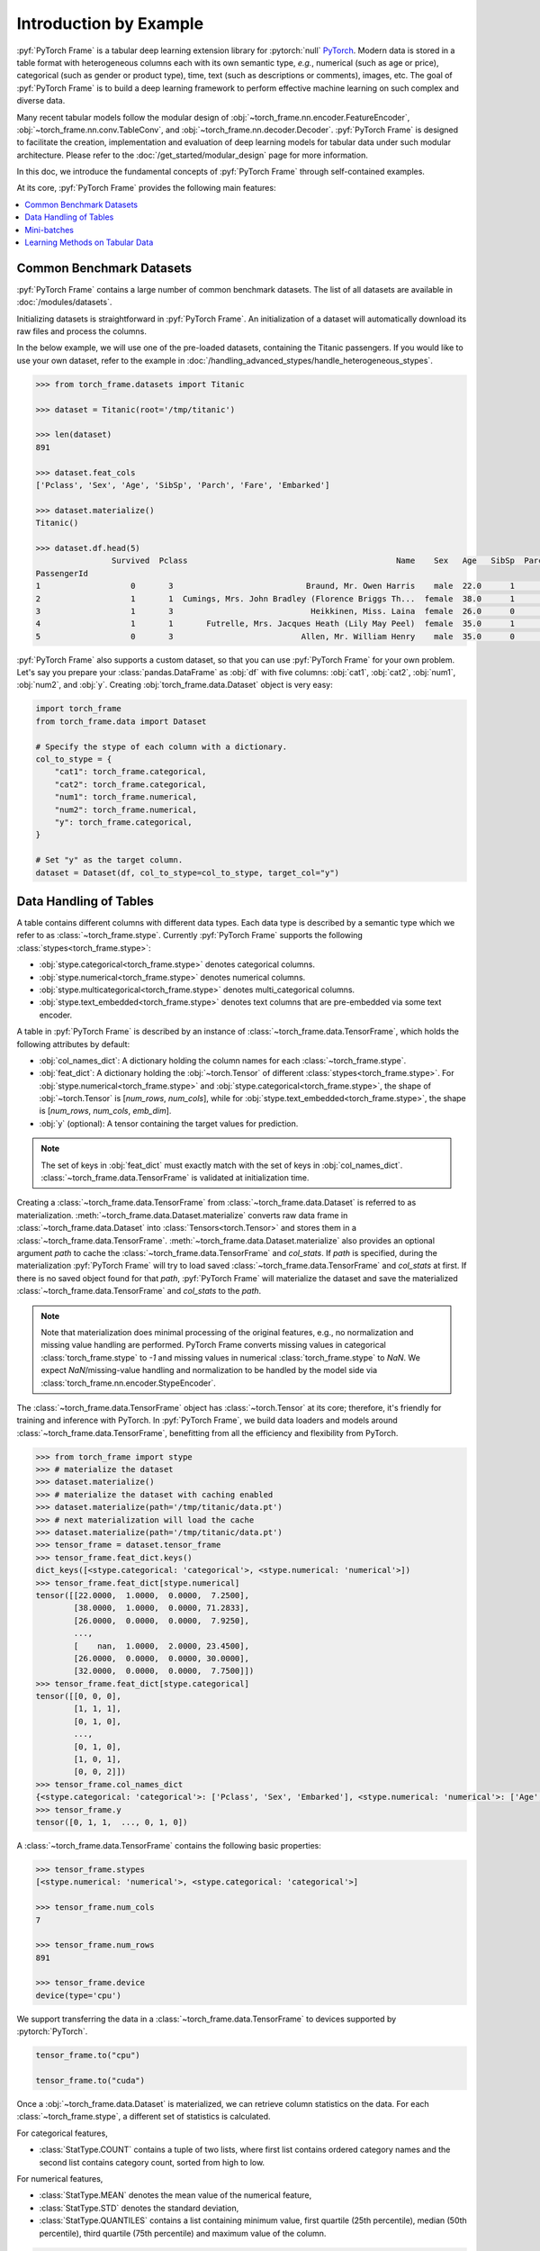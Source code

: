 Introduction by Example
=======================

:pyf:`PyTorch Frame` is a tabular deep learning extension library for :pytorch:`null` `PyTorch <https://pytorch.org>`_.
Modern data is stored in a table format with heterogeneous columns each with its own semantic type, *e.g.*, numerical (such as age or price), categorical (such as gender or product type), time, text (such as descriptions or comments), images, etc.
The goal of :pyf:`PyTorch Frame` is to build a deep learning framework to perform effective machine learning on such complex and diverse data.

Many recent tabular models follow the modular design of :obj:`~torch_frame.nn.encoder.FeatureEncoder`, :obj:`~torch_frame.nn.conv.TableConv`, and :obj:`~torch_frame.nn.decoder.Decoder`.
:pyf:`PyTorch Frame` is designed to facilitate the creation, implementation and evaluation of deep learning models for tabular data under such modular architecture.
Please refer to the :doc:`/get_started/modular_design` page for more information.

In this doc, we introduce the fundamental concepts of :pyf:`PyTorch Frame` through self-contained examples.

At its core, :pyf:`PyTorch Frame` provides the following main features:

.. contents::
    :local:

Common Benchmark Datasets
-------------------------

:pyf:`PyTorch Frame` contains a large number of common benchmark datasets. The list
of all datasets are available in :doc:`/modules/datasets`.

Initializing datasets is straightforward in :pyf:`PyTorch Frame`.
An initialization of a dataset will automatically download its raw files and process the columns.

In the below example, we will use one of the pre-loaded datasets, containing the Titanic passengers.
If you would like to use your own dataset, refer to the example in :doc:`/handling_advanced_stypes/handle_heterogeneous_stypes`.

.. code-block:: python

    >>> from torch_frame.datasets import Titanic

    >>> dataset = Titanic(root='/tmp/titanic')

    >>> len(dataset)
    891

    >>> dataset.feat_cols
    ['Pclass', 'Sex', 'Age', 'SibSp', 'Parch', 'Fare', 'Embarked']

    >>> dataset.materialize()
    Titanic()

    >>> dataset.df.head(5)
                    Survived  Pclass                                            Name    Sex   Age   SibSp  Parch            Ticket     Fare Cabin Embarked
    PassengerId
    1                   0       3                            Braund, Mr. Owen Harris    male  22.0      1      0         A/5 21171   7.2500   NaN        S
    2                   1       1  Cumings, Mrs. John Bradley (Florence Briggs Th...  female  38.0      1      0          PC 17599  71.2833   C85        C
    3                   1       3                             Heikkinen, Miss. Laina  female  26.0      0      0  STON/O2. 3101282   7.9250   NaN        S
    4                   1       1       Futrelle, Mrs. Jacques Heath (Lily May Peel)  female  35.0      1      0            113803  53.1000  C123        S
    5                   0       3                           Allen, Mr. William Henry    male  35.0      0      0            373450   8.0500   NaN        S


:pyf:`PyTorch Frame` also supports a custom dataset, so that you can use :pyf:`PyTorch Frame` for your own problem.
Let's say you prepare your :class:`pandas.DataFrame` as :obj:`df` with five columns:
:obj:`cat1`, :obj:`cat2`, :obj:`num1`, :obj:`num2`, and :obj:`y`.
Creating :obj:`torch_frame.data.Dataset` object is very easy:

.. code-block:: python

    import torch_frame
    from torch_frame.data import Dataset

    # Specify the stype of each column with a dictionary.
    col_to_stype = {
        "cat1": torch_frame.categorical,
        "cat2": torch_frame.categorical,
        "num1": torch_frame.numerical,
        "num2": torch_frame.numerical,
        "y": torch_frame.categorical,
    }

    # Set "y" as the target column.
    dataset = Dataset(df, col_to_stype=col_to_stype, target_col="y")

Data Handling of Tables
-----------------------

A table contains different columns with different data types. Each data type is described by a semantic type which we refer to as :class:`~torch_frame.stype`.
Currently :pyf:`PyTorch Frame` supports the following :class:`stypes<torch_frame.stype>`:

- :obj:`stype.categorical<torch_frame.stype>` denotes categorical columns.
- :obj:`stype.numerical<torch_frame.stype>` denotes numerical columns.
- :obj:`stype.multicategorical<torch_frame.stype>` denotes multi_categorical columns.
- :obj:`stype.text_embedded<torch_frame.stype>` denotes text columns that are pre-embedded via some text encoder.

A table in :pyf:`PyTorch Frame` is described by an instance of :class:`~torch_frame.data.TensorFrame`, which holds the following attributes by default:

- :obj:`col_names_dict`: A dictionary holding the column names for each :class:`~torch_frame.stype`.
- :obj:`feat_dict`: A dictionary holding the :obj:`~torch.Tensor` of different :class:`stypes<torch_frame.stype>`.
  For :obj:`stype.numerical<torch_frame.stype>` and :obj:`stype.categorical<torch_frame.stype>`, the shape of :obj:`~torch.Tensor` is [`num_rows`, `num_cols`], while for :obj:`stype.text_embedded<torch_frame.stype>`, the shape is [`num_rows`, `num_cols`, `emb_dim`].
- :obj:`y` (optional): A tensor containing the target values for prediction.

.. note::
    The set of keys in :obj:`feat_dict` must exactly match with the set of keys in :obj:`col_names_dict`.
    :class:`~torch_frame.data.TensorFrame` is validated at initialization time.

Creating a :class:`~torch_frame.data.TensorFrame` from :class:`~torch_frame.data.Dataset` is referred to as materialization.
:meth:`~torch_frame.data.Dataset.materialize` converts raw data frame in :class:`~torch_frame.data.Dataset` into :class:`Tensors<torch.Tensor>` and stores them in a :class:`~torch_frame.data.TensorFrame`.
:meth:`~torch_frame.data.Dataset.materialize` also provides an optional argument `path` to cache the :class:`~torch_frame.data.TensorFrame` and `col_stats`. If `path` is specified,
during the materialization :pyf:`PyTorch Frame` will try to load saved :class:`~torch_frame.data.TensorFrame` and `col_stats` at first. If there is no saved object found for that `path`, :pyf:`PyTorch Frame`
will materialize the dataset and save the materialized :class:`~torch_frame.data.TensorFrame` and `col_stats` to the `path`.

.. note::
    Note that materialization does minimal processing of the original features, e.g., no normalization and missing value handling are performed.
    PyTorch Frame converts missing values in categorical :class:`torch_frame.stype` to `-1` and missing values in numerical :class:`torch_frame.stype` to `NaN`.
    We expect `NaN`/missing-value handling and normalization to be handled by the model side via :class:`torch_frame.nn.encoder.StypeEncoder`.

The :class:`~torch_frame.data.TensorFrame` object has :class:`~torch.Tensor` at its core; therefore, it's friendly for training and inference with PyTorch. In :pyf:`PyTorch Frame`, we build data loaders and models around :class:`~torch_frame.data.TensorFrame`, benefitting from all the efficiency and flexibility from PyTorch.

.. code-block:: python

    >>> from torch_frame import stype
    >>> # materialize the dataset
    >>> dataset.materialize()
    >>> # materialize the dataset with caching enabled
    >>> dataset.materialize(path='/tmp/titanic/data.pt')
    >>> # next materialization will load the cache
    >>> dataset.materialize(path='/tmp/titanic/data.pt')
    >>> tensor_frame = dataset.tensor_frame
    >>> tensor_frame.feat_dict.keys()
    dict_keys([<stype.categorical: 'categorical'>, <stype.numerical: 'numerical'>])
    >>> tensor_frame.feat_dict[stype.numerical]
    tensor([[22.0000,  1.0000,  0.0000,  7.2500],
            [38.0000,  1.0000,  0.0000, 71.2833],
            [26.0000,  0.0000,  0.0000,  7.9250],
            ...,
            [    nan,  1.0000,  2.0000, 23.4500],
            [26.0000,  0.0000,  0.0000, 30.0000],
            [32.0000,  0.0000,  0.0000,  7.7500]])
    >>> tensor_frame.feat_dict[stype.categorical]
    tensor([[0, 0, 0],
            [1, 1, 1],
            [0, 1, 0],
            ...,
            [0, 1, 0],
            [1, 0, 1],
            [0, 0, 2]])
    >>> tensor_frame.col_names_dict
    {<stype.categorical: 'categorical'>: ['Pclass', 'Sex', 'Embarked'], <stype.numerical: 'numerical'>: ['Age', 'SibSp', 'Parch', 'Fare']}
    >>> tensor_frame.y
    tensor([0, 1, 1,  ..., 0, 1, 0])

A :class:`~torch_frame.data.TensorFrame` contains the following basic properties:

.. code-block:: python

    >>> tensor_frame.stypes
    [<stype.numerical: 'numerical'>, <stype.categorical: 'categorical'>]

    >>> tensor_frame.num_cols
    7

    >>> tensor_frame.num_rows
    891

    >>> tensor_frame.device
    device(type='cpu')

We support transferring the data in a :class:`~torch_frame.data.TensorFrame` to devices supported by :pytorch:`PyTorch`.

.. code-block:: python

    tensor_frame.to("cpu")

    tensor_frame.to("cuda")

Once a :obj:`~torch_frame.data.Dataset` is materialized, we can retrieve column statistics on the data.
For each :class:`~torch_frame.stype`, a different set of statistics is calculated.

For categorical features,

- :class:`StatType.COUNT` contains a tuple of two lists, where first list contains ordered category names and the second list contains category count, sorted from high to low.

For numerical features,

- :class:`StatType.MEAN` denotes the mean value of the numerical feature,
- :class:`StatType.STD` denotes the standard deviation,
- :class:`StatType.QUANTILES` contains a list containing minimum value, first quartile (25th percentile), median (50th percentile), third quartile (75th percentile) and maximum value of the column.

.. code-block:: python

    >>> dataset.col_to_stype
    {'Survived': <stype.categorical: 'categorical'>, 'Pclass': <stype.categorical: 'categorical'>, 'Sex': <stype.categorical: 'categorical'>, 'Age': <stype.numerical: 'numerical'>, 'SibSp': <stype.numerical: 'numerical'>, 'Parch': <stype.numerical: 'numerical'>, 'Fare': <stype.numerical: 'numerical'>, 'Embarked': <stype.categorical: 'categorical'>}

    >>> dataset.col_stats['Sex']
    {<StatType.COUNT: 'COUNT'>: (['male', 'female'], [577, 314])}

    >>> dataset.col_stats['Age']
    {<StatType.MEAN: 'MEAN'>: 29.69911764705882, <StatType.STD: 'STD'>: 14.516321150817316, <StatType.QUANTILES: 'QUANTILES'>: [0.42, 20.125, 28.0, 38.0, 80.0]}

Now let's say you have a new :class:`pandas.DataFrame` called :obj:`new_df`, and
you want to convert it to a corresponding :class:`~torch_frame.data.TensorFrame` object.
You can achieve this as follows:

.. code-block:: python

    new_tf = dataset.convert_to_tensor_frame(new_df)

Mini-batches
------------

Neural networks are usually trained in a mini-batch fashion. :pyf:`PyTorch Frame` contains its own :class:`~torch_frame.data.DataLoader`, which can load :class:`~torch_frame.data.Dataset` or :class:`~torch_frame.data.TensorFrame` in mini batches.

.. code-block:: python

    >>> from torch_frame.data import DataLoader
    >>> data_loader = DataLoader(tensor_frame, batch_size=32, shuffle=True)
    >>> for batch in data_loader:
    ...     batch
    ...
    TensorFrame(
        num_cols=7,
        num_rows=32,
        categorical (3): ['Pclass', 'Sex', 'Embarked'],
        numerical (4): ['Age', 'SibSp', 'Parch', 'Fare'],
        has_target=True,
        device='cpu',
    )

Learning Methods on Tabular Data
--------------------------------

After learning about data handling, datasets, and loader in :pyf:`PyTorch Frame`, it’s time to implement our first model!

Now let’s implement a model called :obj:`ExampleTransformer`. It uses :class:`~torch_frame.nn.conv.TabTransformerConv` as its convolution layer.
Initializing a :class:`~torch_frame.nn.encoder.StypeWiseFeatureEncoder` requires :obj:`col_stats` and :obj:`col_names_dict`, we can directly get them as properties of any materialized dataset.

.. code-block:: python

    from typing import Any

    import torch_frame
    from torch_frame import TensorFrame, stype
    from torch_frame.data.stats import StatType
    from torch_frame.nn.conv import TabTransformerConv
    from torch_frame.nn.encoder import (
        EmbeddingEncoder,
        LinearEncoder,
        StypeWiseFeatureEncoder,
    )


    class ExampleTransformer(torch.nn.Module):
        def __init__(
            self,
            channels: int,
            out_channels: int,
            num_layers: int,
            num_heads: int,
            col_stats: dict[str, dict[StatType, Any]],
            col_names_dict: dict[torch_frame.stype, list[str]],
        ):
            super().__init__()
            self.encoder = StypeWiseFeatureEncoder(
                out_channels=channels,
                col_stats=col_stats,
                col_names_dict=col_names_dict,
                stype_encoder_dict={
                    stype.categorical: EmbeddingEncoder(),
                    stype.numerical: LinearEncoder()
                },
            )
            self.tab_transformer_convs = torch.nn.ModuleList([
                TabTransformerConv(
                    channels=channels,
                    num_heads=num_heads,
                ) for _ in range(num_layers)
            ])
            self.decoder = torch.nn.Linear(channels, out_channels)

        def forward(self, tf: TensorFrame) -> torch.Tensor:
            x, _ = self.encoder(tf)
            for tab_transformer_conv in self.tab_transformer_convs:
                x = tab_transformer_conv(x)
            return self.decoder(x.mean(dim=1))

In the example above, :class:`~torch_frame.nn.encoder.EmbeddingEncoder` is used to encode the categorical features and
:class:`~torch_frame.nn.encoder.LinearEncoder` is used to encode the numerical features.
The embeddings are then passed into layers of :class:`~torch_frame.nn.conv.TabTransformerConv`.
Then the outputs are concatenated and fed into a :obj:`torch.nn.Linear` decoder.

Let's create train-test split and create data loaders.

.. code-block:: python

    from torch_frame.datasets import Yandex
    from torch_frame.data import DataLoader

    dataset = Yandex(root='/tmp/adult', name='adult')
    dataset.materialize()
    dataset.shuffle()
    train_dataset, test_dataset = dataset[:0.8], dataset[0.8:]
    train_loader = DataLoader(train_dataset.tensor_frame, batch_size=128, shuffle=True)
    test_loader = DataLoader(test_dataset.tensor_frame, batch_size=128)

Let’s train this model for 50 epochs:

.. code-block:: python

    import torch
    import torch.nn.functional as F

    device = torch.device('cuda' if torch.cuda.is_available() else 'cpu')
    model = ExampleTransformer(
        channels=32,
        out_channels=dataset.num_classes,
        num_layers=2,
        num_heads=8,
        col_stats=train_dataset.col_stats,
        col_names_dict=train_dataset.tensor_frame.col_names_dict,
    ).to(device)

    optimizer = torch.optim.Adam(model.parameters())

    for epoch in range(50):
        for tf in train_loader:
            tf = tf.to(device)
            pred = model(tf)
            loss = F.cross_entropy(pred, tf.y)
            optimizer.zero_grad()
            loss.backward()
            optimizer.step()

Finally, we can evaluate our model on the test split:

.. code-block:: python

    model.eval()
    correct = 0
    for tf in test_loader:
        tf = tf.to(device)
        pred = model(tf)
        pred_class = pred.argmax(dim=-1)
        correct += (tf.y == pred_class).sum()
    acc = int(correct) / len(test_dataset)
    print(f'Accuracy: {acc:.4f}')
    # Accuracy: 0.8447

This is all it takes to implement your first deep tabular network.
Happy hacking!
